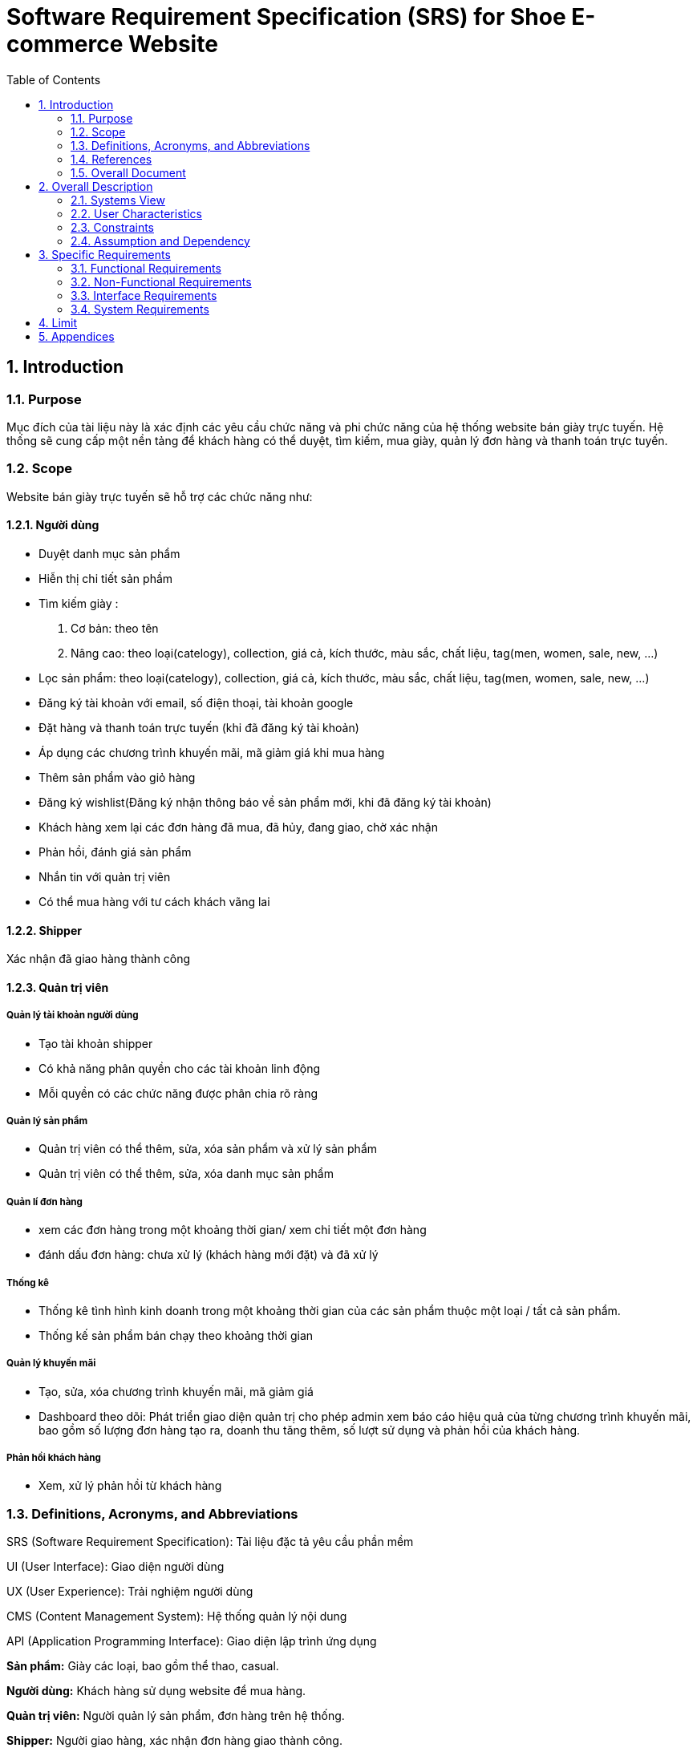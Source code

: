 = Software Requirement Specification (SRS) for Shoe E-commerce Website
:sectnums:
:toc:

== Introduction

=== Purpose
Mục đích của tài liệu này là xác định các yêu cầu chức năng và phi chức năng của hệ thống website bán giày trực tuyến. Hệ thống sẽ cung cấp một nền tảng để khách hàng có thể duyệt, tìm kiếm, mua giày, quản lý đơn hàng và thanh toán trực tuyến.

=== Scope
Website bán giày trực tuyến sẽ hỗ trợ các chức năng như:

==== Người dùng

* Duyệt danh mục sản phẩm

* Hiễn thị chi tiết sản phầm

* Tìm kiếm giày :
. Cơ bản:
    theo tên
. Nâng cao: theo loại(catelogy), collection, giá cả, kích thước, màu sắc, chất liệu, tag(men, women, sale, new, ...)

* Lọc sản phẩm: theo loại(catelogy), collection, giá cả, kích thước, màu sắc, chất liệu, tag(men, women, sale, new, ...)

* Đăng ký tài khoản với email, số điện thoại, tài khoản google

* Đặt hàng và thanh toán trực tuyến (khi đã đăng ký tài khoản)

* Áp dụng các chương trình khuyến mãi, mã giảm giá khi mua hàng

* Thêm sản phẩm vào giỏ hàng

* Đăng ký wishlist(Đăng ký nhận thông báo về sản phẩm mới, khi đã đăng ký tài khoản)

* Khách hàng xem lại các đơn hàng đã mua, đã hủy, đang giao, chờ xác nhận

* Phản hồi, đánh giá sản phẩm

* Nhắn tin với quản trị viên

* Có thể mua hàng với tư cách khách vãng lai

==== Shipper

Xác nhận đã giao hàng thành công

==== Quản trị viên

===== Quản lý tài khoản người dùng

* Tạo tài khoản shipper

* Có khả năng phân quyền cho các tài khoản linh động

* Mỗi quyền có các chức năng được phân chia rõ ràng

===== Quản lý sản phẩm 

* Quản trị viên có thể thêm, sửa, xóa sản phẩm và xử lý sản phẩm
* Quản trị viên có thể thêm, sửa, xóa danh mục sản phẩm

===== Quản lí đơn hàng

* xem các đơn hàng trong một khoảng thời gian/ xem chi tiết một đơn hàng

* đánh dấu đơn hàng: chưa xử lý (khách hàng mới đặt) và đã xử lý

===== Thống kê

* Thống kê tình hình kinh doanh trong một khoảng thời gian của các sản phẩm thuộc một loại / tất cả sản phẩm.

* Thống kế sản phẩm bán chạy theo khoảng thời gian

===== Quản lý khuyến mãi

* Tạo, sửa, xóa chương trình khuyến mãi, mã giảm giá

* Dashboard theo dõi: Phát triển giao diện quản trị cho phép admin xem báo cáo hiệu quả của từng chương trình khuyến mãi, bao gồm số lượng đơn hàng tạo ra, doanh thu tăng thêm, số lượt sử dụng và phản hồi của khách hàng.

===== Phản hồi khách hàng

* Xem, xử lý phản hồi từ khách hàng

=== Definitions, Acronyms, and Abbreviations

SRS (Software Requirement Specification): Tài liệu đặc tả yêu cầu phần mềm

UI (User Interface): Giao diện người dùng

UX (User Experience): Trải nghiệm người dùng

CMS (Content Management System): Hệ thống quản lý nội dung

API (Application Programming Interface): Giao diện lập trình ứng dụng

*Sản phẩm:* Giày các loại, bao gồm thể thao, casual.

*Người dùng:* Khách hàng sử dụng website để mua hàng.

*Quản trị viên:* Người quản lý sản phẩm, đơn hàng trên hệ thống.

*Shipper:* Người giao hàng, xác nhận đơn hàng giao thành công.

*Đơn hàng:* Giao dịch mua hàng từ người dùng.

=== References

PCI DSS - Tiêu chuẩn bảo mật thanh toán trực tuyến.

W3C Web Accessibility Guidelines - Tiêu chuẩn truy cập web.

REST API Design Best Practices

OWASP Top 10 Security Guidelines

=== Overall Document

Tài liệu bao gồm mô tả tổng quan hệ thống, các yêu cầu chức năng và phi chức năng, các use case chính, cùng với giới hạn và ràng buộc của hệ thống.

== Overall Description

=== Systems View

Website là một hệ thống thương mại điện tử độc lập.

Kiến trúc hệ thống theo mô hình **MVC** với backend REST API **Django**.

Dữ liệu được lưu trữ trong **MySQL**.

Hỗ trợ tích hợp với hệ thống thanh toán bên thứ ba như **VNPay**, **Stripe**.

Xác thực người dùng bằng **Clerk**

Gửi email bằng **Resend**

=== User Characteristics

Khách hàng: Người dùng có thể đăng nhập, đăng ký tài khoản mới, duyệt sản phẩm, đặt hàng, tạo giỏ hàng, đăng ký wishlist và thanh toán trực tuyến.

Quản trị viên: Người có quyền đăng nhập; tạo tài khoản; phân quyền; quản lý sản phẩm; đơn hàng; tài khoản khách hàng, shipper; kiểm soát hệ thống; Xem thông kê.

Shipper: Người xác nhận giao hàng thành công cho khách hàng.

=== Constraints

Website phải hoạt động trên các trình duyệt phổ biến (Chrome, Firefox, Safari, Edge)

Phải tuân thủ các quy định bảo mật dữ liệu khách hàng

Hệ thống thanh toán phải hỗ trợ các phương thức phổ biến như thẻ tín dụng, ví điện tử.

=== Assumption and Dependency

Người dùng có kết nối internet.

Phụ thuộc vào cổng thanh toán bên thứ ba.

Tính năng đăng nhập phụ thuộc vào hệ thống thứ ba: Clerk

Tính năng thanh toán phụ thuộc vào hệ thống thứ ba: Stripe

Tính năng gửi email phụ thuộc vào hệ thống thứ ba: Resend

== Specific Requirements

=== Functional Requirements

[cols="3*", options="header"]
|===
| ID | Tên yêu cầu | Mô tả
| FR-001 | Đăng ký người dùng | Người dùng có thể đăng ký tài khoản bằng email, số điện thoại, tài khoản google; Sử dụng Clerk.
| FR-002 | Đăng nhập | Hỗ trợ đăng nhập bằng mật khẩu và tài khoản google.
| FR-003 | Tìm kiếm sản phẩm | Người dùng có thể tìm kiếm sản phẩm theo tên, danh mục, loại, thương hiệu, giá cả, kích thước.
| FR-004 | Giỏ hàng | Người dùng có thể thêm/xóa sản phẩm vào giỏ hàng.
| FR-005 | Wishlist | Người dùng có thể đăng ký nhận thông báo về các sản phẩm chuẩn bị về; Dùng Resend để gửi email thông báo
| FR-006 | Thanh toán | Hỗ trợ thanh toán bằng thẻ tín dụng, ví điện tử, tiền mặt; Dùng Stripe để hổ trợ thanh toán online.
| FR-007 | Quản lý đơn hàng | Người dùng có thể kiểm tra trạng thái đơn hàng, các đơn hàng đã mua, đã hủy, đã giao.
| FR-008 | Quản trị sản phẩm | Admin có thể thêm, sửa, xóa sản phẩm.
| FR-009 | Quản lý người dùng | Admin có thể tạo các tài khoản cho shipper.
| FR-010 | Quản lý quyền người dùng | Admin có cấp quyền các tài khoản của người dùng.
| FR-011 | Thống kê tình hình kinh doanh trong một khoảng thời gian của các sản phẩm thuộc một loại  | Admin xem biểu đồ lợi nhuận của một loại giày.
| FR-012 | Thống kê tình hình kinh doanh trong một khoảng thời gian của tất cả sản phẩm | Admin xem biểu đồ lợi nhuận của trang web
| FR-013 | Quản lý danh mục sản phẩm | Admin có thể thêm sửa xóa danh mục sản phẩm như: sport, casual, giày da, giày lười.
| FR-014 | Quản lý khuyến mãi | Admin có thể tạo, sửa, xóa chương trình khuyến mãi.
| FR-015 | Phản hồi khách hàng | Admin xem, xử lý phản hồi từ khách hàng.
| FR-016 | Nhắn tin với quản trị viên | Người dùng gửi tin nhắn cho quản trị viên.
| FR-017 | Đánh giá sản phẩm | Người dùng đánh giá sản phẩm.
| FR-018 | Xác nhận giao hàng | Shipper xác nhận đã giao hàng thành công.
| FR-019 | Xem thông báo | Người dùng xem thông báo từ hệ thống.
| FR-020 | Không cần đăng nhập khi mua hàng | Người dùng có thể mua hàng với tư cách khách vãng lai.
| FR-021 | Quản lí mã giảm giá | Admin có thể tạo, sửa, xóa mã giảm giá.
| FR-023 | Mua hàng từ trang sản phẩm | Người dùng mua hàng từ trang sản phẩm.
| FR-024 | Mua hàng từ trang giỏ hàng | Người dùng mua hàng từ trang giỏ hàng.
| FR-025 | Dashboard theo dõi | Admin xem báo cáo hiệu quả của từng chương trình khuyến mãi.
|===

=== Non-Functional Requirements

[cols="2*", options="header"]
|===
|ID | Tên yêu cầu
|NFR-1| Hệ thống phải có giao diện thân thiện, dễ sử dụng
|NFR-2| Hiệu suất hệ thống phải đáp ứng tối thiểu 100 người dùng đồng thời
|NFR-3| Dữ liệu phải được mã hóa để bảo vệ thông tin khách hàng
|NFR-4| Thời gian phản hồi của trang web phải dưới 2 giây
|NFR-5| Hệ thống phải hỗ trợ đa ngôn ngữ (Tiếng Anh, Tiếng Việt)
|===

=== Interface Requirements

**Giao diện người dùng:** Thiết kế theo chuẩn **Material Design**.

**API hệ thống:** RESTful API theo chuẩn OpenAPI.

**Giao diện thanh toán:** Tích hợp VNPay, Stripe.

=== System Requirements

**Yêu cầu phần cứng:** Server tối thiểu 4 CPU, 16GB RAM.

**Yêu cầu phần mềm:** Node.js (backend), React.js (frontend), MySQL.

== Limit

Hệ thống chỉ hỗ trợ thanh toán VNPay, Stripe trong giai đoạn đầu.

Chỉ hỗ trợ giao hàng trong nội địa Việt Nam.

== Appendices

Phương thức thanh toán: Stripe, VNPay

Công nghệ sử dụng: React.js, NodeJS(NextJS), MongoDB, MySQL

Bảo mật: Tuân thủ tiêu chuẩn OWASP Top 10


